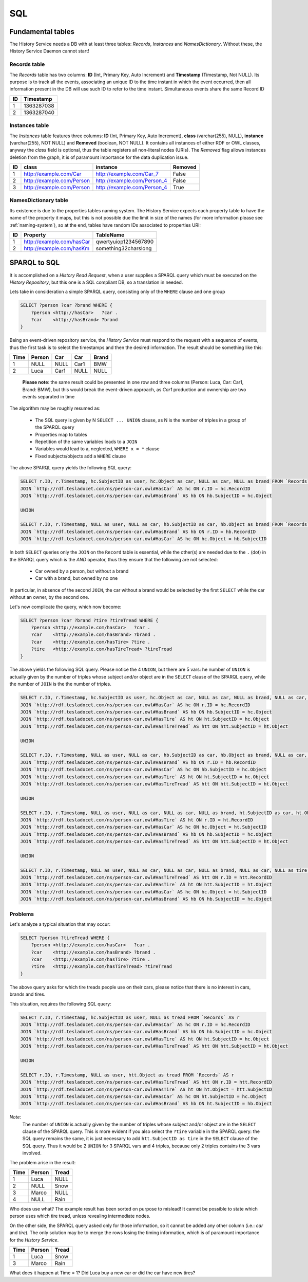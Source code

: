 SQL
===

Fundamental tables
------------------

The History Service needs a DB with at least three tables: *Records*,
*Instances* and *NamesDictionary*. Without these, the History Service Daemon
cannot start!


.. _sqltable-records:

Records table
~~~~~~~~~~~~~

The *Records* table has two columns: **ID** (Int, Primary Key, Auto Increment)
and **Timestamp** (Timestamp, Not NULL). Its purpose is to track all the events,
associating an unique ID to the time instant in which the event occurred,
then all information present in the DB will use such ID to refer to the time
instant. Simultaneous events share the same Record ID

+---+-----------+
|ID | Timestamp |
+===+===========+
| 1 | 1363287038|
+---+-----------+
| 2 | 1363287040|
+---+-----------+


.. _sqltable-instances:

Instances table
~~~~~~~~~~~~~~~

The *Instances* table features three columns: **ID** (Int, Primary Key, Auto Increment),
**class** (varchar(255), NULL), **instance** (varchar(255), NOT NULL) and
**Removed** (boolean, NOT NULL).
It contains all instances of either RDF or OWL classes, anyway the *class*
field is optional, thus the table registers all non-literal nodes (URIs).
The *Removed* flag allows instances deletion from the graph, it is of
paramount importance for the data duplication issue.

+---+---------------------------+-----------------------------+---------+
|ID |        class              | instance                    | Removed |
+===+===========================+=============================+=========+
| 1 | http://example.com/Car    | http://example.com/Car_7    | False   |
+---+---------------------------+-----------------------------+---------+
| 2 | http://example.com/Person | http://example.com/Person_4 | False   |
+---+---------------------------+-----------------------------+---------+
| 3 | http://example.com/Person | http://example.com/Person_4 | True    |
+---+---------------------------+-----------------------------+---------+



.. _sqltable-namesdictionary:

NamesDictionary table
~~~~~~~~~~~~~~~~~~~~~

Its existence is due to the properties tables naming system. The History
Service expects each property table to have the name of the property it maps,
but this is not possible due the limit in size of the names (for more information
please see :ref:`naming-system`), so at the end, tables have random IDs associated
to properties URI:

+---+---------------------------+-----------------------+
|ID |        Property           | TableName             |
+===+===========================+=======================+
| 1 | http://example.com/hasCar | qwertyuiop1234567890  |
+---+---------------------------+-----------------------+
| 2 | http://example.com/hasKm  | something32charslong  |
+---+---------------------------+-----------------------+



SPARQL to SQL
-------------

It is accomplished on a *History Read Request*, when a user supplies a SPARQL
query which must be executed on the *History Repository*, but this one is a
SQL compliant DB, so a translation in needed.

Lets take in consideration a simple SPARQL query, consisting only of the
``WHERE`` clause and one group

.. code-block:: sql

    SELECT ?person ?car ?brand WHERE {
        ?person <http://hasCar>   ?car .
        ?car    <http://hasBrand> ?brand
    }

Being an event-driven repository service, the *History Service* must respond
to the request with a sequence of events, thus the first task is to select the
timestamps and then the desired information. The result should be something
like this:

==== ====== ==== ==== =====
Time Person Car  Car  Brand
==== ====== ==== ==== =====
1    NULL   NULL Car1 BMW
2    Luca   Car1 NULL NULL
==== ====== ==== ==== =====

    **Please note**: the same result could be presented in one row and three
    columns (Person: Luca, Car: Car1, Brand: BMW), but this would break the
    event-driven approach, as *Car1* production and ownership are two events
    separated in time


The algorithm may be roughly resumed as:

  * The SQL query is given by N ``SELECT ... UNION`` clause, as N
    is the number of triples in a group of the SPARQL query
  * Properties map to tables
  * Repetition of the same variables leads to a ``JOIN``
  * Variables would lead to a, neglected, ``WHERE x = *`` clause
  * Fixed subjects/objects add a ``WHERE`` clause


The above SPARQL query yields the following SQL query:

.. code-block:: sql

    SELECT r.ID, r.Timestamp, hc.SubjectID as user, hc.Object as car, NULL as car, NULL as brand FROM `Records` AS r
    JOIN `http://rdf.tesladocet.com/ns/person-car.owl#HasCar` AS hc ON r.ID = hc.RecordID
    JOIN `http://rdf.tesladocet.com/ns/person-car.owl#HasBrand` AS hb ON hb.SubjectID = hc.Object

    UNION

    SELECT r.ID, r.Timestamp, NULL as user, NULL as car, hb.SubjectID as car, hb.Object as brand FROM `Records` AS r
    JOIN `http://rdf.tesladocet.com/ns/person-car.owl#HasBrand` AS hb ON r.ID = hb.RecordID
    JOIN `http://rdf.tesladocet.com/ns/person-car.owl#HasCar` AS hc ON hc.Object = hb.SubjectID


In both ``SELECT`` queries only the ``JOIN`` on the ``Record`` table is
essential, while the other(s) are needed due to the ``.`` (dot) in the
SPARQL query which is the *AND* operator, thus they ensure that the following
are not selected:

    * Car owned by a person, but without a brand
    * Car with a brand, but owned by no one

In particular, in absence of the second ``JOIN``, the car without a brand would
be selected by the first ``SELECT`` while the car without an owner, by the second
one.

Let's now complicate the query, which now become:

.. code-block:: sql

    SELECT ?person ?car ?brand ?tire ?tireTread WHERE {
        ?person <http://example.com/hasCar>   ?car .
        ?car    <http://example.com/hasBrand> ?brand .
        ?car    <http://example.com/hasTire> ?tire .
        ?tire   <http://example.com/hasTireTread> ?tireTread
    }

The above yields the following SQL query. Please notice the 4 ``UNION``, but
there are 5 vars: he number of ``UNION`` is actually given by the number of triples whose subject
and/or object are in the ``SELECT`` clause of the SPARQL query,
while the number of ``JOIN`` is the the number of triples.

.. code-block:: sql

    SELECT r.ID, r.Timestamp, hc.SubjectID as user, hc.Object as car, NULL as car, NULL as brand, NULL as car, NULL as tire, NULL as tire, NULL as tread FROM `Records` AS r
    JOIN `http://rdf.tesladocet.com/ns/person-car.owl#HasCar` AS hc ON r.ID = hc.RecordID
    JOIN `http://rdf.tesladocet.com/ns/person-car.owl#HasBrand` AS hb ON hb.SubjectID = hc.Object
    JOIN `http://rdf.tesladocet.com/ns/person-car.owl#HasTire` AS ht ON ht.SubjectID = hc.Object
    JOIN `http://rdf.tesladocet.com/ns/person-car.owl#HasTireTread` AS htt ON htt.SubjectID = ht.Object

    UNION

    SELECT r.ID, r.Timestamp, NULL as user, NULL as car, hb.SubjectID as car, hb.Object as brand, NULL as car, NULL as tire, NULL as tire, NULL as tread FROM `Records` AS r
    JOIN `http://rdf.tesladocet.com/ns/person-car.owl#HasBrand` AS hb ON r.ID = hb.RecordID
    JOIN `http://rdf.tesladocet.com/ns/person-car.owl#HasCar` AS hc ON hb.SubjectID = hc.Object
    JOIN `http://rdf.tesladocet.com/ns/person-car.owl#HasTire` AS ht ON ht.SubjectID = hc.Object
    JOIN `http://rdf.tesladocet.com/ns/person-car.owl#HasTireTread` AS htt ON htt.SubjectID = ht.Object

    UNION

    SELECT r.ID, r.Timestamp, NULL as user, NULL as car, NULL as car, NULL as brand, ht.SubjectID as car, ht.Object as tire, NULL as tire, NULL as tread FROM `Records` AS r
    JOIN `http://rdf.tesladocet.com/ns/person-car.owl#HasTire` AS ht ON r.ID = ht.RecordID
    JOIN `http://rdf.tesladocet.com/ns/person-car.owl#HasCar` AS hc ON hc.Object = ht.SubjectID
    JOIN `http://rdf.tesladocet.com/ns/person-car.owl#HasBrand` AS hb ON hb.SubjectID = hc.Object
    JOIN `http://rdf.tesladocet.com/ns/person-car.owl#HasTireTread` AS htt ON htt.SubjectID = ht.Object

    UNION

    SELECT r.ID, r.Timestamp, NULL as user, NULL as car, NULL as car, NULL as brand, NULL as car, NULL as tire, htt.SubjectID as tire, htt.Object as tread FROM `Records` AS r
    JOIN `http://rdf.tesladocet.com/ns/person-car.owl#HasTireTread` AS htt ON r.ID = htt.RecordID
    JOIN `http://rdf.tesladocet.com/ns/person-car.owl#HasTire` AS ht ON htt.SubjectID = ht.Object
    JOIN `http://rdf.tesladocet.com/ns/person-car.owl#HasCar` AS hc ON hc.Object = ht.SubjectID
    JOIN `http://rdf.tesladocet.com/ns/person-car.owl#HasBrand` AS hb ON hb.SubjectID = hc.Object


Problems
~~~~~~~~

Let's analyze a typical situation that may occur:

.. code-block:: sql

    SELECT ?person ?tireTread WHERE {
        ?person <http://example.com/hasCar>   ?car .
        ?car    <http://example.com/hasBrand> ?brand .
        ?car    <http://example.com/hasTire> ?tire .
        ?tire   <http://example.com/hasTireTread> ?tireTread
    }


The above query asks for which tire treads people use on their cars, please
notice that there is no interest in cars, brands and tires.

This situation, requires the following SQL query:

.. code-block:: sql

    SELECT r.ID, r.Timestamp, hc.SubjectID as user, NULL as tread FROM `Records` AS r
    JOIN `http://rdf.tesladocet.com/ns/person-car.owl#HasCar` AS hc ON r.ID = hc.RecordID
    JOIN `http://rdf.tesladocet.com/ns/person-car.owl#HasBrand` AS hb ON hb.SubjectID = hc.Object
    JOIN `http://rdf.tesladocet.com/ns/person-car.owl#HasTire` AS ht ON ht.SubjectID = hc.Object
    JOIN `http://rdf.tesladocet.com/ns/person-car.owl#HasTireTread` AS htt ON htt.SubjectID = ht.Object

    UNION

    SELECT r.ID, r.Timestamp, NULL as user, htt.Object as tread FROM `Records` AS r
    JOIN `http://rdf.tesladocet.com/ns/person-car.owl#HasTireTread` AS htt ON r.ID = htt.RecordID
    JOIN `http://rdf.tesladocet.com/ns/person-car.owl#HasTire` AS ht ON ht.Object = htt.SubjectID
    JOIN `http://rdf.tesladocet.com/ns/person-car.owl#HasCar` AS hc ON ht.SubjectID = hc.Object
    JOIN `http://rdf.tesladocet.com/ns/person-car.owl#HasBrand` AS hb ON ht.SubjectID = hb.Object

`Note`:
    The number of ``UNION`` is actually given by the number of triples whose subject
    and/or object are in the ``SELECT`` clause of the SPARQL query. This is more
    evident if you also select the ``?tire`` variable in the SPARQL query: the SQL
    query remains the same, it is just necessary to add ``htt.SubjectID as tire`` in
    the ``SELECT`` clause of the SQL query. Thus it would be 2 ``UNION`` for 3
    SPARQL vars and 4 triples, because only 2 triples contains the 3 vars involved.

The problem arise in the result:

==== ====== =====
Time Person Tread
==== ====== =====
1    Luca   NULL
2    NULL   Snow
3    Marco  NULL
4    NULL   Rain
==== ====== =====

Who does use what? The example result has been sorted on purpose to mislead! It
cannot be possible to state which person uses which tire tread, unless revealing
intermediate nodes.

On the other side, the SPARQL query asked only for those information, so it
cannot be added any other column (i.e.: `car` and `tire`). The only solution
may be to merge the rows losing the timing information, which is of paramount
importance for the `History Service`.

==== ====== =====
Time Person Tread
==== ====== =====
1    Luca   Snow
3    Marco  Rain
==== ====== =====

What does it happen at Time = 1? Did Luca buy a new car or did the car have new
tires?
